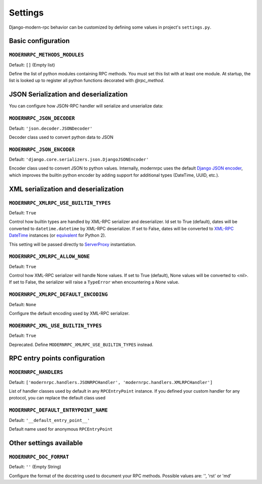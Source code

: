 ========
Settings
========

Django-modern-rpc behavior can be customized by defining some values in project's ``settings.py``.

Basic configuration
===================

``MODERNRPC_METHODS_MODULES``
-----------------------------

Default: ``[]`` (Empty list)

Define the list of python modules containing RPC methods. You must set this list with at least one module.
At startup, the list is looked up to register all python functions decorated with `@rpc_method`.

JSON Serialization and deserialization
======================================
You can configure how JSON-RPC handler will serialize and unserialize data:

``MODERNRPC_JSON_DECODER``
--------------------------

Default: ``'json.decoder.JSONDecoder'``

Decoder class used to convert python data to JSON

``MODERNRPC_JSON_ENCODER``
--------------------------

Default: ``'django.core.serializers.json.DjangoJSONEncoder'``

Encoder class used to convert JSON to python values. Internally, modernrpc uses the default `Django JSON encoder`_,
which improves the builtin python encoder by adding support for additional types (DateTime, UUID, etc.).

.. _Django JSON encoder: https://docs.djangoproject.com/en/dev/topics/serialization/#djangojsonencoder

XML serialization and deserialization
=====================================

``MODERNRPC_XMLRPC_USE_BUILTIN_TYPES``
--------------------------------------

Default: ``True``

Control how builtin types are handled by XML-RPC serializer and deserializer. Id set to True (default), dates will be
converted to ``datetime.datetime`` by XML-RPC deserializer. If set to False, dates will be converted to
`XML-RPC DateTime`_ instances (or `equivalent`_ for Python 2).

This setting will be passed directly to `ServerProxy`_ instantiation.

.. _XML-RPC DateTime: https://docs.python.org/3/library/xmlrpc.client.html#datetime-objects
.. _equivalent: https://docs.python.org/2/library/xmlrpclib.html#datetime-objects
.. _ServerProxy: https://docs.python.org/3/library/xmlrpc.client.html#xmlrpc.client.ServerProxy

``MODERNRPC_XMLRPC_ALLOW_NONE``
-------------------------------

Default: ``True``

Control how XML-RPC serializer will handle None values. If set to True (default), None values will be converted to
`<nil>`. If set to False, the serializer will raise a ``TypeError`` when encountering a `None` value.

``MODERNRPC_XMLRPC_DEFAULT_ENCODING``
-------------------------------------

Default: ``None``

Configure the default encoding used by XML-RPC serializer.

``MODERNRPC_XML_USE_BUILTIN_TYPES``
-----------------------------------

Default: ``True``

Deprecated. Define ``MODERNRPC_XMLRPC_USE_BUILTIN_TYPES`` instead.

RPC entry points configuration
==============================

``MODERNRPC_HANDLERS``
----------------------

Default: ``['modernrpc.handlers.JSONRPCHandler', 'modernrpc.handlers.XMLRPCHandler']``

List of handler classes used by default in any ``RPCEntryPoint`` instance. If you defined your custom handler for any
protocol, you can replace the default class used

``MODERNRPC_DEFAULT_ENTRYPOINT_NAME``
-------------------------------------

Default: ``'__default_entry_point__'``

Default name used for anonymous ``RPCEntryPoint``

Other settings available
========================

``MODERNRPC_DOC_FORMAT``
------------------------

Default: ``''`` (Empty String)

Configure the format of the docstring used to document your RPC methods.
Possible values are: '', 'rst' or 'md'
